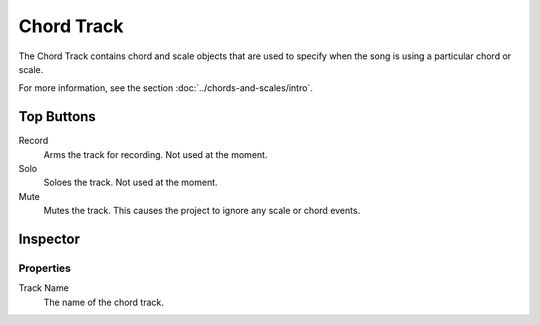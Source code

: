 .. This is part of the Zrythm Manual.
   Copyright (C) 2019 Alexandros Theodotou <alex at zrythm dot org>
   See the file index.rst for copying conditions.

Chord Track
===========

The Chord Track contains chord and scale
objects that are used to specify when the song
is using a particular chord or scale.

.. image:: /_static/img/chord-track.png
   :align: center

For more information, see the section
:doc:`../chords-and-scales/intro`.

Top Buttons
-----------

Record
  Arms the track for recording. Not used at the
  moment.
Solo
  Soloes the track. Not used at the moment.
Mute
  Mutes the track. This causes the project to
  ignore any scale or chord events.

Inspector
---------

.. image:: /_static/img/chord-track-inspector.png
   :align: center

Properties
~~~~~~~~~~

Track Name
  The name of the chord track.
